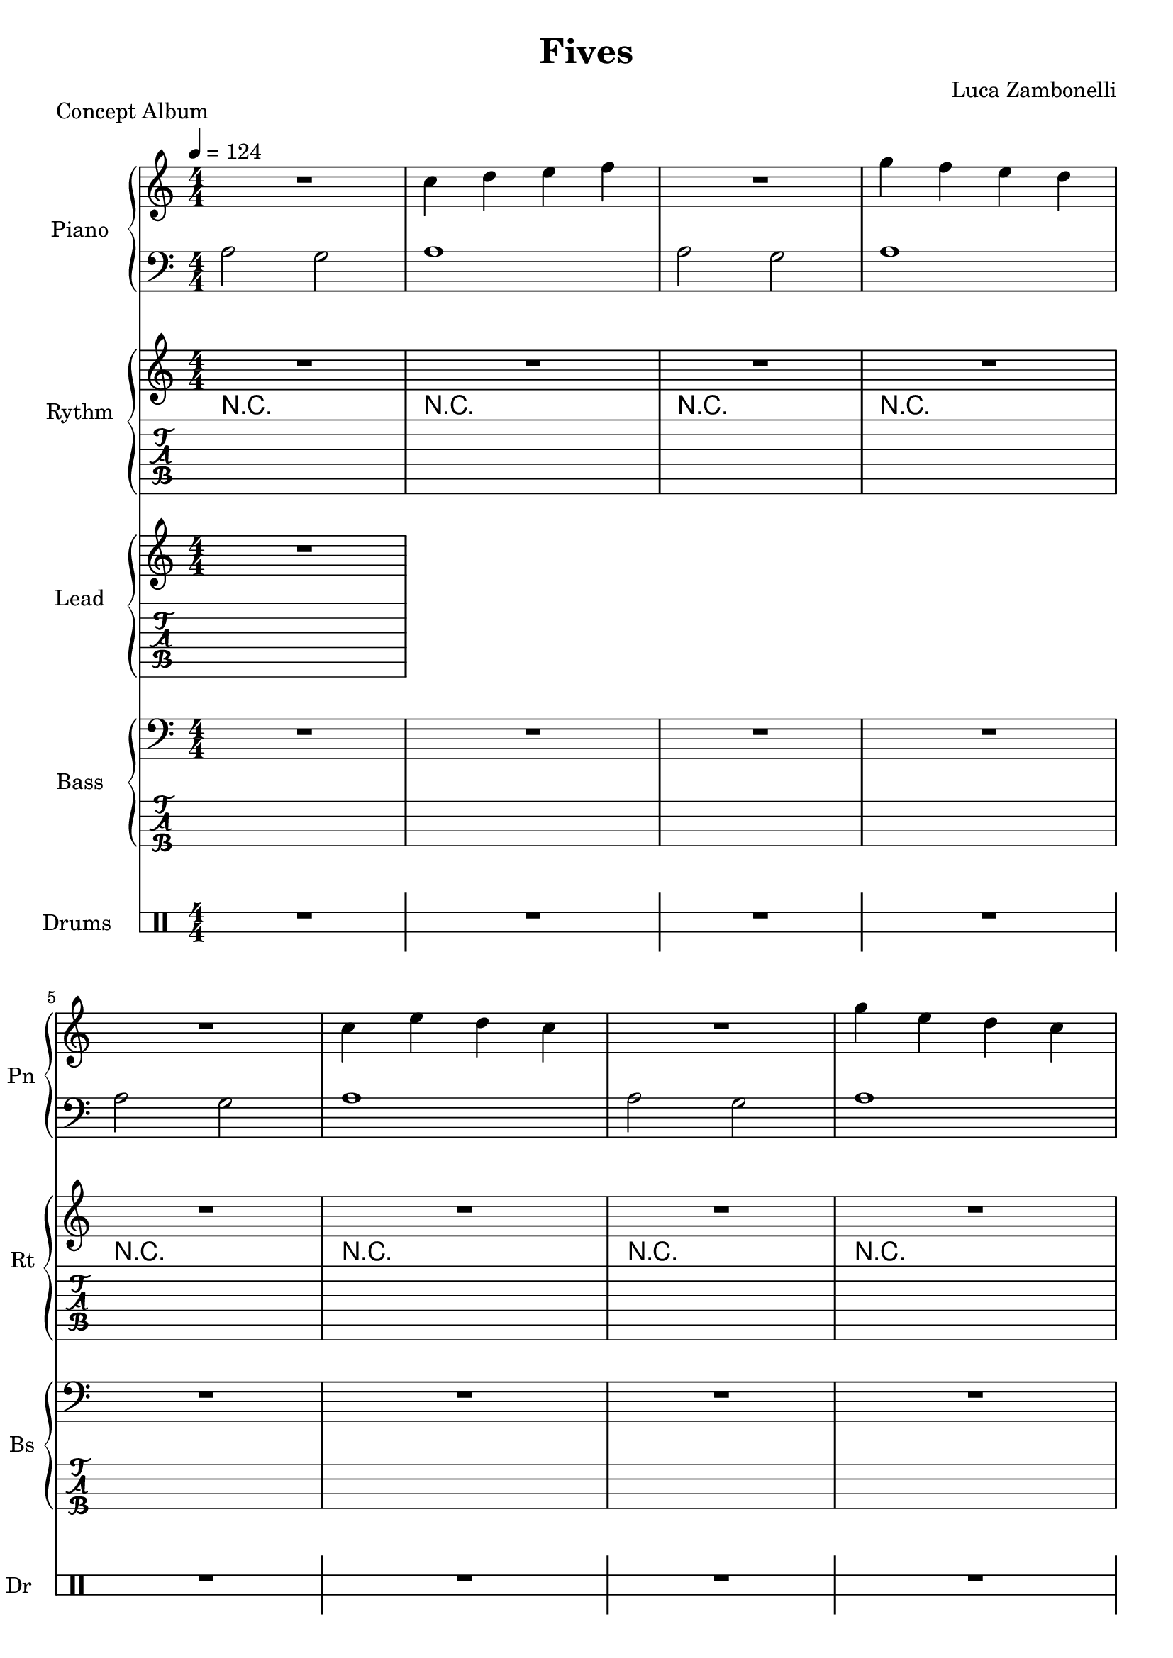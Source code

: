 \version "2.22.1"

\defineBarLine "[" #'("" "[" "")
\defineBarLine "]" #'("]" "" "")

makePercent = #(define-music-function (note) (ly:music?)
  (make-music 'PercentEvent 'length (ly:music-length note)))

song = "Fives"
album = "Concept Album"
author = "Luca Zambonelli"
execute = 124


% piano section
scorePianoTreb = {
  R1 | c4 d e f | R1 | g4 f e d | \break
  R1 | c4 e d c | R1 | g'4 e d c | \break
  R1 | c4 e d c \bar "||" | \makePercent s1 | \makePercent s1 |
}
scorePianoBass = {
  a2 g | a1 | a2 g | a1 |
  a2 g | a1 | a2 g | a1 |
  a2 g | a1 | \makePercent s1 | \makePercent s1 |
}
midiPianoTreb = {
  R1 | << c4 c, >> << d d' >> << e e, >> << f f' >> |
  R1 | << g4 g, >> << f f' >> << e e, >> << d d' >> |
  R1 | << c4 c, >> << e e' >> << d d, >> << c c' >> |
  R1 | << g'4 g, >> << e e' >> << d d, >> << c c' >> |
  R1 | << c4 c, >> << e e' >> << d d, >> << c c' >> |
  R1 | << c4 c, >> << e e' >> << d d, >> << c c' >> |
}
midiPianoBass = {
  << a2 a, >> << g g' >> | << a1 a, >> |
  << a2 a' >> << g g, >> | << a1 a' >> |
  << a2 a, >> << g g' >> | << a1 a, >> |
  << a2 a' >> << g g, >> | << a1 a' >> |
  << a2 a, >> << g g' >> | << a1 a, >> |
  << a2 a' >> << g g, >> | << a1 a' >> |
}

% rythm section
scoreRythm = {
  R1 | R1 | R1 | R1 |
  R1 | R1 | R1 | R1 |
  R1 | R1 | R1 | R1 \bar "|.|" \break
  \time 5/4
  \key bes \major
  s8 r1 s8 | s8 r1 s8 | s8 r1 s8 | s8 r1 s8 | \break
  r8 << d\6 f'\3 >> << f4\3 d,\6 >> r2. |
  r2 << c4\6 ees'\3 >> << g\3 ees,\6 >> r |
  s8 \makePercent s1 s8 | s8 \makePercent s1 s8 \bar "|."
}
chordsRythm = {
  \set chordChanges = ##f
  \chordmode {
    R1 | R1 | R1 | R1 |
    R1 | R1 | R1 | R1 |
    R1 | R1 | R1 | R1 |
    d1:m7.9- s4 | d1:m7.9- s4 |
    d1:m7.9- s4 | d1:m7.9- s4 |
    d1:m7.9- s4 | d1:m7.9- s4 |
    d1:m7.9- s4 | d1:m7.9- s4 |
  }
}
midiRythm = {
  R1 | R1 | R1 | R1 |
  R1 | R1 | R1 | R1 |
  R1 | R1 | R1 | R1 |
  r1 r4 | r1 r4 | r1 r4 | r1 r4 |
  \tuplet 3/2 { r4 << d8 f' >> } << f4 d, >> r2. |
  r2 << c4 ees' >> << g ees, >> r |
  \tuplet 3/2 { r4 << d8 f' >> } << f4 d, >> r2. |
  r2 << c4 ees' >> << g ees, >> r |
  \tuplet 3/2 { r4 << d8 f' >> } << f4 d, >> r2. |
  r2 << c4 ees' >> << g ees, >> r |
  \tuplet 3/2 { r4 << d8 f' >> } << f4 d, >> r2. |
  r2 << c4 ees' >> << g ees, >> r |
  \tuplet 3/2 { r4 << d8 f' >> } << f4 d, >> r2. |
  r2 << c4 ees' >> << g ees, >> r |
  \tuplet 3/2 { r4 << d8 f' >> } << f4 d, >> r2. |
  r2 << c4 ees' >> << g ees, >> r |
}


% theme section
scoreTheme = {
  R1
}
midiTheme = {
  R1
}


% bass section
scoreBass = {
  R1 | R1 | R1 | R1 |
  R1 | R1 | R1 | R1 |
  R1 | R1 | R1 | r2. \tuplet 3/2 { g8\2 f\3 e\3 } |
  \key bes \major
  d8\3 d4.\3 d8\3_^ a'\2 \tuplet 3/2 { c\1 a\2 g\2 } \makePercent s4 |
  s8 \makePercent s1 s8 |
  s8 \makePercent s1 s8 |
  s8 \makePercent s1 s8 |
  s8 \makePercent s1 s8 |
  s8 \makePercent s1 s8 |
  s8 \makePercent s1 s8 |
  s8 \makePercent s1 s8 |
}
midiBass = {
  R1 | R1 | R1 | R1 |
  R1 | R1 | R1 | R1 |
  R1 | R1 | R1 | r2. \tuplet 3/2 { g8 f e } |
  \time 5/4
  \tuplet 3/2 { d4 d8~ } d4 \tuplet 3/2 { d8 r a' }
    \tuplet 3/2 { c a g } \tuplet 3/2 { g f e } |
  \tuplet 3/2 { d4 d8~ } d4 \tuplet 3/2 { d8 r a' }
    \tuplet 3/2 { c a g } \tuplet 3/2 { g f e } |
  \tuplet 3/2 { d4 d8~ } d4 \tuplet 3/2 { d8 r a' }
    \tuplet 3/2 { c a g } \tuplet 3/2 { g f e } |
  \tuplet 3/2 { d4 d8~ } d4 \tuplet 3/2 { d8 r a' }
    \tuplet 3/2 { c a g } \tuplet 3/2 { g f e } |
  \tuplet 3/2 { d4 d8~ } d4 \tuplet 3/2 { d8 r a' }
    \tuplet 3/2 { c a g } \tuplet 3/2 { g f e } |
  \tuplet 3/2 { d4 d8~ } d4 \tuplet 3/2 { d8 r a' }
    \tuplet 3/2 { c a g } \tuplet 3/2 { g f e } |
  \tuplet 3/2 { d4 d8~ } d4 \tuplet 3/2 { d8 r a' }
    \tuplet 3/2 { c a g } \tuplet 3/2 { g f e } |
  \tuplet 3/2 { d4 d8~ } d4 \tuplet 3/2 { d8 r a' }
    \tuplet 3/2 { c a g } \tuplet 3/2 { g f e } |
  \tuplet 3/2 { d4 d8~ } d4 \tuplet 3/2 { d8 r a' }
    \tuplet 3/2 { c a g } \tuplet 3/2 { g f e } |
  \tuplet 3/2 { d4 d8~ } d4 \tuplet 3/2 { d8 r a' }
    \tuplet 3/2 { c a g } \tuplet 3/2 { g f e } |
  \tuplet 3/2 { d4 d8~ } d4 \tuplet 3/2 { d8 r a' }
    \tuplet 3/2 { c a g } \tuplet 3/2 { g f e } |
  \tuplet 3/2 { d4 d8~ } d4 \tuplet 3/2 { d8 r a' }
    \tuplet 3/2 { c a g } \tuplet 3/2 { g f e } |
  \tuplet 3/2 { d4 d8~ } d4 \tuplet 3/2 { d8 r a' }
    \tuplet 3/2 { c a g } \tuplet 3/2 { g f e } |
  \tuplet 3/2 { d4 d8~ } d4 \tuplet 3/2 { d8 r a' }
    \tuplet 3/2 { c a g } \tuplet 3/2 { g f e } |
  \tuplet 3/2 { d4 d8~ } d4 \tuplet 3/2 { d8 r a' }
    \tuplet 3/2 { c a g } \tuplet 3/2 { g f e } |
  \tuplet 3/2 { d4 d8~ } d4 \tuplet 3/2 { d8 r a' }
    \tuplet 3/2 { c a g } \tuplet 3/2 { g f e } |
}


% drums section
scoreDrums = {
  \drummode {
    R1 | R1 | R1 | R1 |
    R1 | R1 | R1 | R1 |
    R1 | R1 | r2 r8 cb cb \makePercent s8 | \makePercent s1 |
    s8 \makePercent s1 s8 | s8 \makePercent s1 s8 |
    timl8 timh r4 timl8 timh timh timl timl timh | s8 \makePercent s1 s8 |
    s8 \makePercent s1 s8 | s8 \makePercent s1 s8 |
    s8 \makePercent s1 s8 | s8 \makePercent s1 s8 |
  }
}
midiDrums = {
  \drummode {
    R1 | R1 | R1 | R1 |
    R1 | R1 | R1 | R1 |
    R1 | R1 |
    r2 \tuplet 3/2 { r4 trio8 } \tuplet 3/2 { trio4 trio8 } |
    \tuplet 3/2 { trio4 trio8 } \tuplet 3/2 { trio4 trio8 }
      \tuplet 3/2 { trio4 trio8 } \tuplet 3/2 { trio4 trio8 } |
    \tuplet 3/2 { trio4 trio8 } \tuplet 3/2 { trio4 trio8 }
      \tuplet 3/2 { trio4 trio8 } \tuplet 3/2 { trio4 trio8 }
      \tuplet 3/2 { trio4 trio8 } |
    \tuplet 3/2 { trio4 trio8 } \tuplet 3/2 { trio4 trio8 }
      \tuplet 3/2 { trio4 trio8 } \tuplet 3/2 { trio4 trio8 }
      \tuplet 3/2 { trio4 trio8 } |
    \tuplet 3/2 { << trio4 bd >> << trio8 sn >> }
      \tuplet 3/2 { trio4 trio8 }
      \tuplet 3/2 { << trio4 bd >> << trio8 sn >> }
      \tuplet 3/2 { << trio4 sn >> << trio8 bd >> }
      \tuplet 3/2 { << trio4 bd >> << trio8 sn >> } |
    \tuplet 3/2 { << trio4 bd >> << trio8 sn >> }
      \tuplet 3/2 { trio4 trio8 }
      \tuplet 3/2 { << trio4 bd >> << trio8 sn >> }
      \tuplet 3/2 { << trio4 sn >> << trio8 bd >> }
      \tuplet 3/2 { << trio4 bd >> << trio8 sn >> } |
    \tuplet 3/2 { << trio4 bd >> << trio8 sn >> }
      \tuplet 3/2 { trio4 trio8 }
      \tuplet 3/2 { << trio4 bd >> << trio8 sn >> }
      \tuplet 3/2 { << trio4 sn >> << trio8 bd >> }
      \tuplet 3/2 { << trio4 bd >> << trio8 sn >> } |
    \tuplet 3/2 { << trio4 bd >> << trio8 sn >> }
      \tuplet 3/2 { trio4 trio8 }
      \tuplet 3/2 { << trio4 bd >> << trio8 sn >> }
      \tuplet 3/2 { << trio4 sn >> << trio8 bd >> }
      \tuplet 3/2 { << trio4 bd >> << trio8 sn >> } |
    \tuplet 3/2 { << trio4 bd >> << trio8 sn >> }
      \tuplet 3/2 { trio4 trio8 }
      \tuplet 3/2 { << trio4 bd >> << trio8 sn >> }
      \tuplet 3/2 { << trio4 sn >> << trio8 bd >> }
      \tuplet 3/2 { << trio4 bd >> << trio8 sn >> } |
    \tuplet 3/2 { << trio4 bd >> << trio8 sn >> }
      \tuplet 3/2 { trio4 trio8 }
      \tuplet 3/2 { << trio4 bd >> << trio8 sn >> }
      \tuplet 3/2 { << trio4 sn >> << trio8 bd >> }
      \tuplet 3/2 { << trio4 bd >> << trio8 sn >> } |
    \tuplet 3/2 { << trio4 bd >> << trio8 sn >> }
      \tuplet 3/2 { trio4 trio8 }
      \tuplet 3/2 { << trio4 bd >> << trio8 sn >> }
      \tuplet 3/2 { << trio4 sn >> << trio8 bd >> }
      \tuplet 3/2 { << trio4 bd >> << trio8 sn >> } |
    \tuplet 3/2 { << trio4 bd >> << trio8 sn >> }
      \tuplet 3/2 { trio4 trio8 }
      \tuplet 3/2 { << trio4 bd >> << trio8 sn >> }
      \tuplet 3/2 { << trio4 sn >> << trio8 bd >> }
      \tuplet 3/2 { << trio4 bd >> << trio8 sn >> } |
    \tuplet 3/2 { << trio4 bd >> << trio8 sn >> }
      \tuplet 3/2 { trio4 trio8 }
      \tuplet 3/2 { << trio4 bd >> << trio8 sn >> }
      \tuplet 3/2 { << trio4 sn >> << trio8 bd >> }
      \tuplet 3/2 { << trio4 bd >> << trio8 sn >> } |
    \tuplet 3/2 { << trio4 bd >> << trio8 sn >> }
      \tuplet 3/2 { trio4 trio8 }
      \tuplet 3/2 { << trio4 bd >> << trio8 sn >> }
      \tuplet 3/2 { << trio4 sn >> << trio8 bd >> }
      \tuplet 3/2 { << trio4 bd >> << trio8 sn >> } |
    \tuplet 3/2 { << trio4 bd >> << trio8 sn >> }
      \tuplet 3/2 { trio4 trio8 }
      \tuplet 3/2 { << trio4 bd >> << trio8 sn >> }
      \tuplet 3/2 { << trio4 sn >> << trio8 bd >> }
      \tuplet 3/2 { << trio4 bd >> << trio8 sn >> } |
    \tuplet 3/2 { << trio4 bd >> << trio8 sn >> }
      \tuplet 3/2 { trio4 trio8 }
      \tuplet 3/2 { << trio4 bd >> << trio8 sn >> }
      \tuplet 3/2 { << trio4 sn >> << trio8 bd >> }
      \tuplet 3/2 { << trio4 bd >> << trio8 sn >> } |
    \tuplet 3/2 { << trio4 bd >> << trio8 sn >> }
      \tuplet 3/2 { trio4 trio8 }
      \tuplet 3/2 { << trio4 bd >> << trio8 sn >> }
      \tuplet 3/2 { << trio4 sn >> << trio8 bd >> }
      \tuplet 3/2 { << trio4 bd >> << trio8 sn >> } |
    \tuplet 3/2 { << trio4 bd >> << trio8 sn >> }
      \tuplet 3/2 { trio4 trio8 }
      \tuplet 3/2 { << trio4 bd >> << trio8 sn >> }
      \tuplet 3/2 { << trio4 sn >> << trio8 bd >> }
      \tuplet 3/2 { << trio4 bd >> << trio8 sn >> } |
  }
}


% writing down
\book {
  \header{
    title = #song
    piece = #album
    composer = #author
    tagline = ##f
  }

  %readable
  \score {
    <<
      \new GrandStaff <<
        \set GrandStaff.instrumentName = #"Piano "
        \set GrandStaff.shortInstrumentName = #"Pn "
        \new Staff {
          \relative c'' {
            \clef treble
            \key c \major
            \numericTimeSignature
            \time 4/4
            \tempo 4 = #execute
            \scorePianoTreb
          }
        }
        \new Staff {
          \relative c' {
            \clef bass
            \key c \major
            \numericTimeSignature
            \time 4/4
            \scorePianoBass
          }
        }
      >>
      \new GrandStaff <<
        \set GrandStaff.instrumentName = #"Rythm "
        \set GrandStaff.shortInstrumentName = #"Rt "
        \new Staff {
          <<
            \relative c' {
              \override StringNumber.stencil = ##f
              \clef treble
              \key c \major
              \numericTimeSignature
              \time 4/4
              \tempo 4 = #execute
              \scoreRythm
            }
            \new ChordNames {
              \chordsRythm
            }
          >>
        }
        \new TabStaff {
          \set Staff.stringTunings = \stringTuning <e, a, d g c f'>
          \relative c {
            \scoreRythm
          }
        }
      >>
      \new GrandStaff <<
        \set GrandStaff.instrumentName = #"Lead "
        \set GrandStaff.shortInstrumentName = #"Ld "
        \new Staff {
          \relative c'' {
              \override StringNumber.stencil = ##f
              \clef treble
              \key c \major
              \numericTimeSignature
              \scoreTheme
            }
          }
        \new TabStaff {
          \set Staff.stringTunings = \stringTuning <e, a, d g c f'>
          \relative c {
            \scoreTheme
          }
        }
      >>
      \new GrandStaff <<
        \set GrandStaff.instrumentName = #"Bass "
        \set GrandStaff.shortInstrumentName = #"Bs "
        \new Staff {
          \relative c' {
            \override StringNumber.stencil = ##f
            \clef bass
            \key c \major
            \numericTimeSignature
            \time 4/4
            \scoreBass
          }
        }
        \new TabStaff {
          \set Staff.stringTunings = #bass-tuning
          \relative c {
            \scoreBass
          }
        }
      >>
      \new DrumStaff \with {
        instrumentName = #"Drums "
        shortInstrumentName = #"Dr "
        \override StaffSymbol.line-count = #2
        \override StaffSymbol.staff-space = #2
        \override VerticalAxisGroup.minimum-Y-extent = #'(-3.0 . 4.0)
        \override Stem.length = #4
        \override Stem.direction = #-1
        drumStyleTable = #timbales-style
      } {
        \numericTimeSignature
        \scoreDrums
      }
    >>
    \layout { }
  }

  %playable
  \score {
    <<
      \new Staff {
        \set Staff.midiInstrument = "acoustic grand"
        \set Staff.midiMinimumVolume = #0.8
        \set Staff.midiMaximumVolume = #0.8
        \relative c'' {
          \time 4/4
          \tempo 4 = #execute
          \midiPianoTreb
        }
      }
      \new Staff {
        \set Staff.midiInstrument = "acoustic grand"
        \set Staff.midiMinimumVolume = #0.8
        \set Staff.midiMaximumVolume = #0.8
        \relative c' {
          \time 4/4
          \tempo 4 = #execute
          \midiPianoBass
        }
      }
      \new Staff {
        \set Staff.midiInstrument = "electric guitar (clean)"
        \set Staff.midiMinimumVolume = #0.4
        \set Staff.midiMaximumVolume = #0.4
        \relative c {
          \midiRythm
        }
      }
      \new Staff {
        \set Staff.midiInstrument = "electric guitar (clean)"
        \set Staff.midiMinimumVolume = #1.0
        \set Staff.midiMaximumVolume = #1.0
        \relative c' {
          \midiTheme
        }
      }
      \new Staff {
        \set Staff.midiInstrument = "electric bass (finger)"
        \set Staff.midiMinimumVolume = #0.8
        \set Staff.midiMaximumVolume = #0.8
        \relative c {
          \midiBass
        }
      }
      \new DrumStaff {
        \set Staff.midiMinimumVolume = #0.6
        \set Staff.midiMaximumVolume = #0.6
        \midiDrums
      }
    >>
    \midi { }
  }
}
